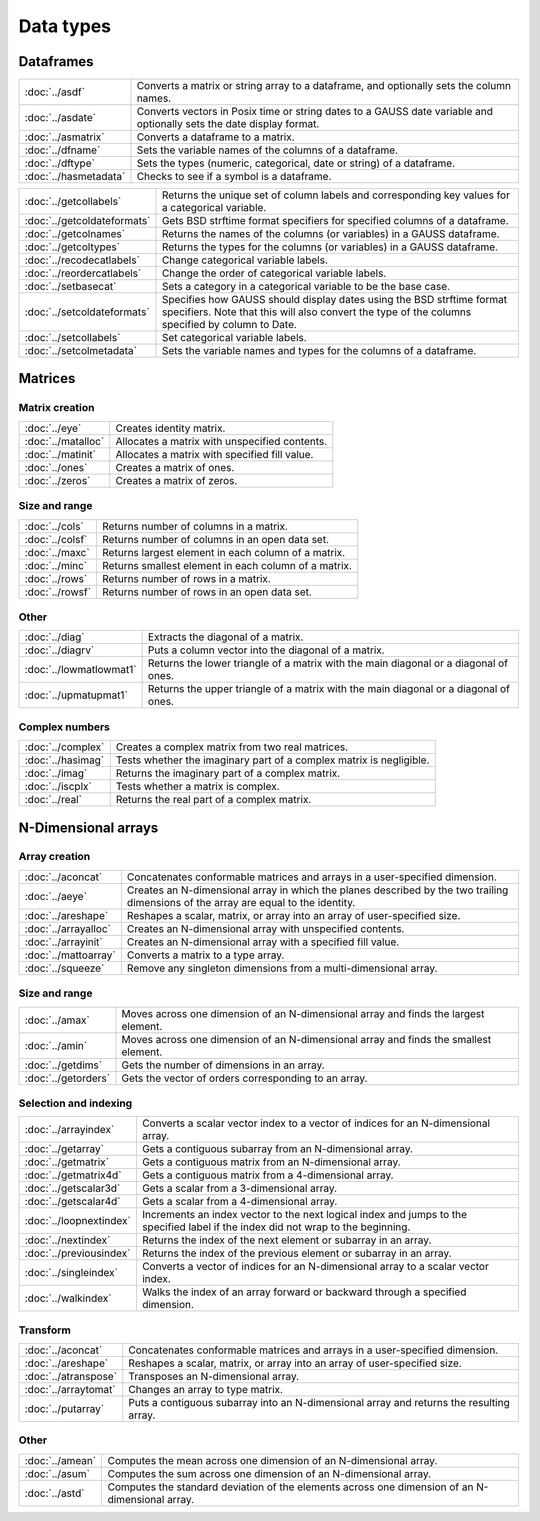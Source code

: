 
Data types
==================

Dataframes
--------------

======================     ==========================================================================
:doc:`../asdf`             Converts a matrix or string array to a dataframe, and optionally sets the column names.
:doc:`../asdate`           Converts vectors in Posix time or string dates to a GAUSS date variable and optionally sets the date display format.
:doc:`../asmatrix`         Converts a dataframe to a matrix.
:doc:`../dfname`           Sets the variable names of the columns of a dataframe.
:doc:`../dftype`           Sets the types (numeric, categorical, date or string) of a dataframe.
:doc:`../hasmetadata`      Checks to see if a symbol is a dataframe.
======================     ==========================================================================

============================     ==========================================================================
:doc:`../getcollabels`           Returns the unique set of column labels and corresponding key values for a categorical variable.
:doc:`../getcoldateformats`      Gets BSD strftime format specifiers for specified columns of a dataframe.
:doc:`../getcolnames`            Returns the names of the columns (or variables) in a GAUSS dataframe.
:doc:`../getcoltypes`            Returns the types for the columns (or variables) in a GAUSS dataframe.
:doc:`../recodecatlabels`        Change categorical variable labels.
:doc:`../reordercatlabels`       Change the order of categorical variable labels.
:doc:`../setbasecat`             Sets a category in a categorical variable to be the base case.
:doc:`../setcoldateformats`      Specifies how GAUSS should display dates using the BSD strftime format specifiers. Note that this will also convert the type of the columns specified by column to Date.
:doc:`../setcollabels`           Set categorical variable labels.
:doc:`../setcolmetadata`         Sets the variable names and types for the columns of a dataframe.
============================     ==========================================================================



Matrices
----------------

Matrix creation
++++++++++++++++++++++

==================         ==================================================================
:doc:`../eye`              Creates identity matrix.
:doc:`../matalloc`         Allocates a matrix with unspecified contents.
:doc:`../matinit`          Allocates a matrix with specified fill value.
:doc:`../ones`             Creates a matrix of ones.
:doc:`../zeros`            Creates a matrix of zeros.
==================         ==================================================================

Size and range
++++++++++++++++++++++

==================         ==================================================================
:doc:`../cols`             Returns number of columns in a matrix.
:doc:`../colsf`            Returns number of columns in an open data set.
:doc:`../maxc`             Returns largest element in each column of a matrix.
:doc:`../minc`             Returns smallest element in each column of a matrix.
:doc:`../rows`             Returns number of rows in a matrix.
:doc:`../rowsf`            Returns number of rows in an open data set.
==================         ==================================================================

Other
++++++++++++++++++++++

=======================         ==================================================================
:doc:`../diag`                  Extracts the diagonal of a matrix.
:doc:`../diagrv`                Puts a column vector into the diagonal of a matrix.
:doc:`../lowmatlowmat1`         Returns the lower triangle of a matrix with the main diagonal or a diagonal of ones.
:doc:`../upmatupmat1`           Returns the upper triangle of a matrix with the main diagonal or a diagonal of ones.
=======================         ==================================================================

Complex numbers
+++++++++++++++++++++

==================         ==================================================================
:doc:`../complex`              Creates a complex matrix from two real matrices.
:doc:`../hasimag`              Tests whether the imaginary part of a complex matrix is negligible.
:doc:`../imag`                 Returns the imaginary part of a complex matrix.
:doc:`../iscplx`               Tests whether a matrix is complex.
:doc:`../real`                 Returns the real part of a complex matrix.
==================         ==================================================================


N-Dimensional arrays
-------------------------

Array creation
+++++++++++++++++++++

=====================      ==================================================================
:doc:`../aconcat`          Concatenates conformable matrices and arrays in a user-specified dimension.
:doc:`../aeye`             Creates an N-dimensional array in which the planes described by the two trailing dimensions of the array are equal to the identity.
:doc:`../areshape`         Reshapes a scalar, matrix, or array into an array of user-specified size.
:doc:`../arrayalloc`       Creates an N-dimensional array with unspecified contents.
:doc:`../arrayinit`        Creates an N-dimensional array with a specified fill value.
:doc:`../mattoarray`       Converts a matrix to a type array.
:doc:`../squeeze`          Remove any singleton dimensions from a multi-dimensional array.
=====================      ==================================================================

Size and range
+++++++++++++++++

====================       ==================================================================
:doc:`../amax`             Moves across one dimension of an N-dimensional array and finds the largest element.
:doc:`../amin`             Moves across one dimension of an N-dimensional array and finds the smallest element.
:doc:`../getdims`          Gets the number of dimensions in an array.
:doc:`../getorders`        Gets the vector of orders corresponding to an array.
====================       ==================================================================


Selection and indexing
+++++++++++++++++++++++++

========================       ==================================================================
:doc:`../arrayindex`           Converts a scalar vector index to a vector of indices for an N-dimensional array.
:doc:`../getarray`             Gets a contiguous subarray from an N-dimensional array.
:doc:`../getmatrix`            Gets a contiguous matrix from an N-dimensional array.
:doc:`../getmatrix4d`          Gets a contiguous matrix from a 4-dimensional array.
:doc:`../getscalar3d`          Gets a scalar from a 3-dimensional array.
:doc:`../getscalar4d`          Gets a scalar from a 4-dimensional array.
:doc:`../loopnextindex`        Increments an index vector to the next logical index and jumps to the specified label if the index did not wrap to the beginning.
:doc:`../nextindex`            Returns the index of the next element or subarray in an array.
:doc:`../previousindex`        Returns the index of the previous element or subarray in an array.
:doc:`../singleindex`          Converts a vector of indices for an N-dimensional array to a scalar vector index.
:doc:`../walkindex`            Walks the index of an array forward or backward through a specified dimension.
========================       ==================================================================

Transform
+++++++++++++

======================         ==================================================================
:doc:`../aconcat`              Concatenates conformable matrices and arrays in a user-specified dimension.
:doc:`../areshape`             Reshapes a scalar, matrix, or array into an array of user-specified size.
:doc:`../atranspose`           Transposes an N-dimensional array.
:doc:`../arraytomat`           Changes an array to type matrix.
:doc:`../putarray`             Puts a contiguous subarray into an N-dimensional array and returns the resulting array.
======================         ==================================================================


Other
+++++++

======================         ==================================================================
:doc:`../amean`                Computes the mean across one dimension of an N-dimensional array.
:doc:`../asum`                 Computes the sum across one dimension of an N-dimensional array.
:doc:`../astd`                 Computes the standard deviation of the elements across one dimension of an N-dimensional array.
======================         ==================================================================
